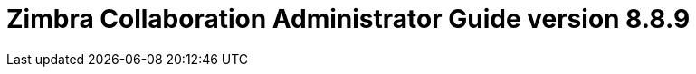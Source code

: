 :product-version: 8.8.9
:document-title: Administrator Guide version {product-version}
:product-name: Zimbra Collaboration
:product-abbrev: ZCS
= {product-name} {document-title}
:product-release-date: July, 2018
:copyright-year: 2018
:icons: font
:title-logo-image: images/zimbra-logo.jpg
:showlinks:
:source-highlighter: coderay
:toc: left
